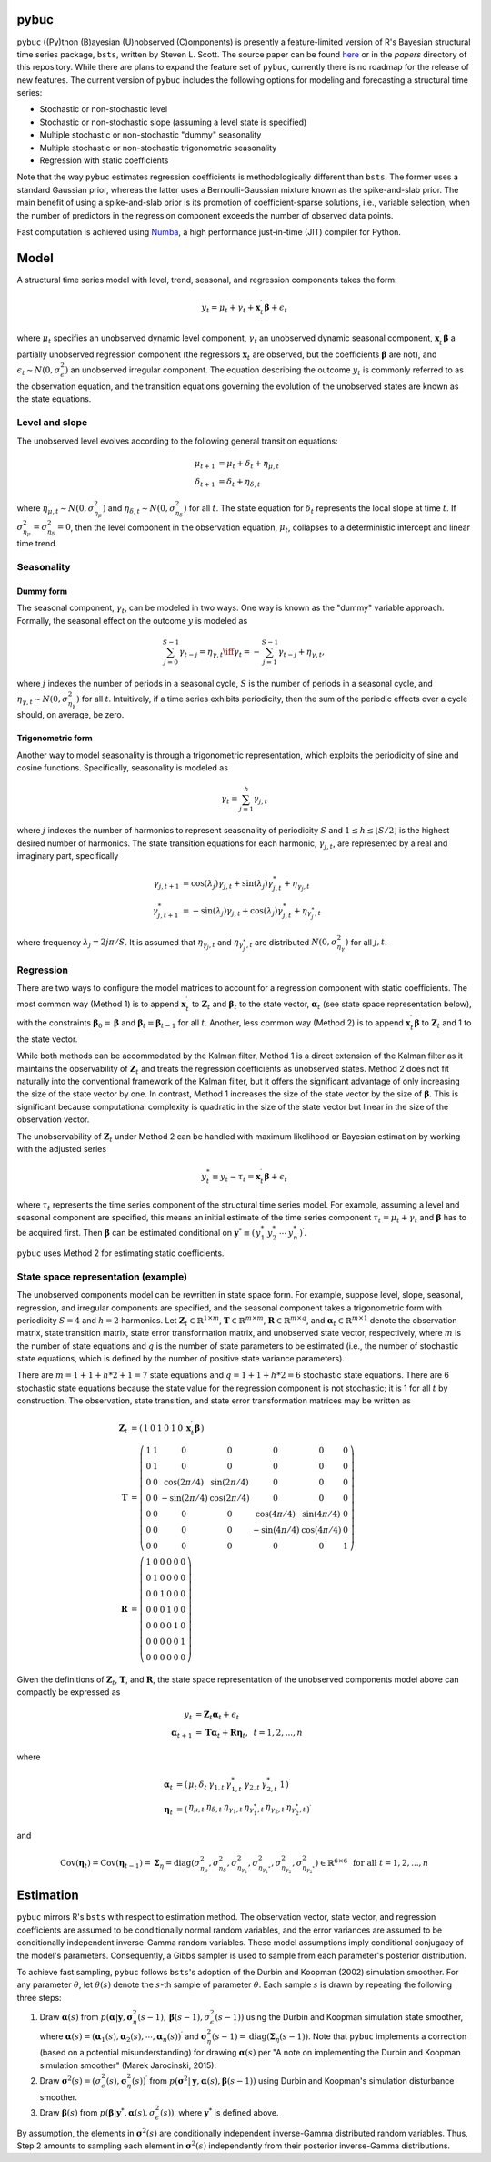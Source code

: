 .. _header-n373:

pybuc
=====

``pybuc`` ((Py)thon (B)ayesian (U)nobserved (C)omponents) is presently a
feature-limited version of R's Bayesian structural time series package,
``bsts``, written by Steven L. Scott. The source paper can be found
`here <https://people.ischool.berkeley.edu/~hal/Papers/2013/pred-present-with-bsts.pdf>`__
or in the *papers* directory of this repository. While there are plans
to expand the feature set of ``pybuc``, currently there is no roadmap
for the release of new features. The current version of ``pybuc``
includes the following options for modeling and forecasting a structural
time series:

-  Stochastic or non-stochastic level

-  Stochastic or non-stochastic slope (assuming a level state is
   specified)

-  Multiple stochastic or non-stochastic "dummy" seasonality

-  Multiple stochastic or non-stochastic trigonometric seasonality

-  Regression with static coefficients

Note that the way ``pybuc`` estimates regression coefficients is
methodologically different than ``bsts``. The former uses a standard
Gaussian prior, whereas the latter uses a Bernoulli-Gaussian mixture
known as the spike-and-slab prior. The main benefit of using a
spike-and-slab prior is its promotion of coefficient-sparse solutions,
i.e., variable selection, when the number of predictors in the
regression component exceeds the number of observed data points.

Fast computation is achieved using
`Numba <https://numba.pydata.org/>`__, a high performance just-in-time
(JIT) compiler for Python.

.. _header-n390:

Model
=====

A structural time series model with level, trend, seasonal, and
regression components takes the form:

.. math:: y_t = \mu_t + \gamma_t + \mathbf x_t^\prime \boldsymbol{\beta} + \epsilon_t

where :math:`\mu_t` specifies an unobserved dynamic level component,
:math:`\gamma_t` an unobserved dynamic seasonal component,
:math:`\mathbf x_t^\prime \boldsymbol{\beta}` a partially unobserved
regression component (the regressors :math:`\mathbf x_t` are observed,
but the coefficients :math:`\boldsymbol{\beta}` are not), and
:math:`\epsilon_t \sim N(0, \sigma_{\epsilon}^2)` an unobserved
irregular component. The equation describing the outcome :math:`y_t` is
commonly referred to as the observation equation, and the transition
equations governing the evolution of the unobserved states are known as
the state equations.

.. _header-n394:

Level and slope
---------------

The unobserved level evolves according to the following general
transition equations:

.. math::

   \begin{align}
       \mu_{t+1} &= \mu_t + \delta_t + \eta_{\mu, t} \\ 
       \delta_{t+1} &= \delta_t + \eta_{\delta, t} 
   \end{align}

where :math:`\eta_{\mu, t} \sim N(0, \sigma_{\eta_\mu}^2)` and
:math:`\eta_{\delta, t} \sim N(0, \sigma_{\eta_\delta}^2)` for all
:math:`t`. The state equation for :math:`\delta_t` represents the local
slope at time :math:`t`. If
:math:`\sigma_{\eta_\mu}^2 = \sigma_{\eta_\delta}^2 = 0`, then the level
component in the observation equation, :math:`\mu_t`, collapses to a
deterministic intercept and linear time trend.

.. _header-n398:

Seasonality
-----------

.. _header-n399:

Dummy form
~~~~~~~~~~

The seasonal component, :math:`\gamma_t`, can be modeled in two ways.
One way is known as the "dummy" variable approach. Formally, the
seasonal effect on the outcome :math:`y` is modeled as

.. math:: \sum_{j=0}^{S-1} \gamma_{t-j} = \eta_{\gamma, t} \iff \gamma_t = -\sum_{j=1}^{S-1} \gamma_{t-j} + \eta_{\gamma, t},

where :math:`j` indexes the number of periods in a seasonal cycle,
:math:`S` is the number of periods in a seasonal cycle, and
:math:`\eta_{\gamma, t} \sim N(0, \sigma_{\eta_\gamma}^2)` for all
:math:`t`. Intuitively, if a time series exhibits periodicity, then the
sum of the periodic effects over a cycle should, on average, be zero.

.. _header-n403:

Trigonometric form
~~~~~~~~~~~~~~~~~~

Another way to model seasonality is through a trigonometric
representation, which exploits the periodicity of sine and cosine
functions. Specifically, seasonality is modeled as

.. math:: \gamma_t = \sum_{j=1}^h \gamma_{j, t}

where :math:`j` indexes the number of harmonics to represent seasonality
of periodicity :math:`S` and :math:`1 \leq h \leq \lfloor S/2 \rfloor`
is the highest desired number of harmonics. The state transition
equations for each harmonic, :math:`\gamma_{j, t}`, are represented by a
real and imaginary part, specifically

.. math::

   \begin{align}
       \gamma_{j, t+1} &= \cos(\lambda_j) \gamma_{j, t} + \sin(\lambda_j) \gamma_{j, t}^* + \eta_{\gamma_j, t} \\
       \gamma_{j, t+1}^* &= -\sin(\lambda_j) \gamma_{j, t} + \cos(\lambda_j) \gamma_{j, t}^* + \eta_{\gamma_j^* , t}
   \end{align}

where frequency :math:`\lambda_j = 2j\pi / S`. It is assumed that
:math:`\eta_{\gamma_j, t}` and :math:`\eta_{\gamma_j^ * , t}` are
distributed :math:`N(0, \sigma^2_{\eta_\gamma})` for all :math:`j, t`.

.. _header-n409:

Regression
----------

There are two ways to configure the model matrices to account for a
regression component with static coefficients. The most common way
(Method 1) is to append :math:`\mathbf x_t^\prime` to
:math:`\mathbf Z_t` and :math:`\boldsymbol{\beta}_t` to the state
vector, :math:`\boldsymbol{\alpha}_t` (see state space representation
below), with the constraints
:math:`\boldsymbol{\beta}_0 = \boldsymbol{\beta}` and
:math:`\boldsymbol{\beta}_t = \boldsymbol{\beta}_{t-1}` for all
:math:`t`. Another, less common way (Method 2) is to append
:math:`\mathbf x_t^\prime \boldsymbol{\beta}` to :math:`\mathbf Z_t` and
1 to the state vector.

While both methods can be accommodated by the Kalman filter, Method 1 is
a direct extension of the Kalman filter as it maintains the
observability of :math:`\mathbf Z_t` and treats the regression
coefficients as unobserved states. Method 2 does not fit naturally into
the conventional framework of the Kalman filter, but it offers the
significant advantage of only increasing the size of the state vector by
one. In contrast, Method 1 increases the size of the state vector by the
size of :math:`\boldsymbol{\beta}`. This is significant because
computational complexity is quadratic in the size of the state vector
but linear in the size of the observation vector.

The unobservability of :math:`\mathbf Z_t` under Method 2 can be handled
with maximum likelihood or Bayesian estimation by working with the
adjusted series

.. math:: y_t^* \equiv y_t - \tau_t = \mathbf x_ t^\prime \boldsymbol{\beta} + \epsilon_t

where :math:`\tau_t` represents the time series component of the
structural time series model. For example, assuming a level and seasonal
component are specified, this means an initial estimate of the time
series component :math:`\tau_t = \mu_t + \gamma_t` and
:math:`\boldsymbol{\beta}` has to be acquired first. Then
:math:`\boldsymbol{\beta}` can be estimated conditional on
:math:`\mathbf y^ * \equiv \left(\begin{array}{cc} y_1^ * & y_2^ * & \cdots & y_n^ * \end{array}\right)^\prime`.

``pybuc`` uses Method 2 for estimating static coefficients.

.. _header-n416:

State space representation (example)
------------------------------------

The unobserved components model can be rewritten in state space form.
For example, suppose level, slope, seasonal, regression, and irregular
components are specified, and the seasonal component takes a
trigonometric form with periodicity :math:`S=4` and :math:`h=2`
harmonics. Let :math:`\mathbf Z_t \in \mathbb{R}^{1 \times m}`,
:math:`\mathbf T \in \mathbb{R}^{m \times m}`,
:math:`\mathbf R \in \mathbb{R}^{m \times q}`, and
:math:`\boldsymbol{\alpha}_ t \in \mathbb{R}^{m \times 1}` denote the
observation matrix, state transition matrix, state error transformation
matrix, and unobserved state vector, respectively, where :math:`m` is
the number of state equations and :math:`q` is the number of state
parameters to be estimated (i.e., the number of stochastic state
equations, which is defined by the number of positive state variance
parameters).

There are :math:`m = 1 + 1 + h * 2 + 1 = 7` state equations and
:math:`q = 1 + 1 + h * 2 = 6` stochastic state equations. There are 6
stochastic state equations because the state value for the regression
component is not stochastic; it is 1 for all :math:`t` by construction.
The observation, state transition, and state error transformation
matrices may be written as

.. math::

   \begin{align}
       \mathbf Z_t &= \left(\begin{array}{cc} 
                           1 & 0 & 1 & 0 & 1 & 0 & \mathbf x_t^{\prime} \boldsymbol{\beta}
                           \end{array}\right) \\
       \mathbf T &= \left(\begin{array}{cc} 
                           1 & 1 & 0 & 0 & 0 & 0 & 0 \\
                           0 & 1 & 0 & 0 & 0 & 0 & 0 \\
                           0 & 0 & \cos(2\pi / 4) & \sin(2\pi / 4) & 0 & 0 & 0 \\
                           0 & 0 & -\sin(2\pi / 4) & \cos(2\pi / 4) & 0 & 0 & 0 \\
                           0 & 0 & 0 & 0 & \cos(4\pi / 4) & \sin(4\pi / 4) & 0 \\
                           0 & 0 & 0 & 0 & -\sin(4\pi / 4) & \cos(4\pi / 4) & 0 \\
                           0 & 0 & 0 & 0 & 0 & 0 & 1
                           \end{array}\right) \\
       \mathbf R &= \left(\begin{array}{cc} 
                       1 & 0 & 0 & 0 & 0 & 0 \\
                       0 & 1 & 0 & 0 & 0 & 0 \\
                       0 & 0 & 1 & 0 & 0 & 0 \\
                       0 & 0 & 0 & 1 & 0 & 0 \\
                       0 & 0 & 0 & 0 & 1 & 0 \\
                       0 & 0 & 0 & 0 & 0 & 1 \\
                       0 & 0 & 0 & 0 & 0 & 0
                       \end{array}\right)
   \end{align}

Given the definitions of :math:`\mathbf Z_t`, :math:`\mathbf T`, and
:math:`\mathbf R`, the state space representation of the unobserved
components model above can compactly be expressed as

.. math::

   \begin{align}
       y_t &= \mathbf Z_t \boldsymbol{\alpha}_ t + \epsilon_t \\
       \boldsymbol{\alpha}_ {t+1} &= \mathbf T \boldsymbol{\alpha}_ t + \mathbf R \boldsymbol{\eta}_ t, \hspace{5pt} t=1,2,...,n
   \end{align}

where

.. math::

   \begin{align}
       \boldsymbol{\alpha}_ t &= \left(\begin{array}{cc} 
                               \mu_t & \delta_t & \gamma_{1, t} & \gamma_{1, t}^* & \gamma_{2, t} & \gamma_{2, t}^* & 1
                               \end{array}\right)^\prime \\
       \boldsymbol{\eta}_ t &= \left(\begin{array}{cc} 
                               \eta_{\mu, t} & \eta_{\delta, t} & \eta_{\gamma_ 1, t} & \eta_{\gamma_ 1^*, t} & \eta_{\gamma_ 2, t} & \eta_{\gamma_ 2^*, t}
                               \end{array}\right)^\prime
   \end{align}

and

.. math:: \mathrm{Cov}(\boldsymbol{\eta}_ t) = \mathrm{Cov}(\boldsymbol{\eta}_ {t-1}) = \boldsymbol{\Sigma}_ \eta =  \mathrm{diag}(\sigma^2_{\eta_\mu}, \sigma^2_{\eta_\delta}, \sigma^2_{\eta_{\gamma_ 1}}, \sigma^2_{\eta_{\gamma_ 1^*}}, \sigma^2_{\eta_{\gamma_ 2}}, \sigma^2_{\eta_{\gamma_ 2^*}}) \in \mathbb{R}^{6 \times 6} \hspace{5pt} \textrm{for all } t=1,2,...,n

.. _header-n426:

Estimation
==========

``pybuc`` mirrors R's ``bsts`` with respect to estimation method. The
observation vector, state vector, and regression coefficients are
assumed to be conditionally normal random variables, and the error
variances are assumed to be conditionally independent inverse-Gamma
random variables. These model assumptions imply conditional conjugacy of
the model's parameters. Consequently, a Gibbs sampler is used to sample
from each parameter's posterior distribution.

To achieve fast sampling, ``pybuc`` follows ``bsts``'s adoption of the
Durbin and Koopman (2002) simulation smoother. For any parameter
:math:`\theta`, let :math:`\theta(s)` denote the :math:`s`-th sample of
parameter :math:`\theta`. Each sample :math:`s` is drawn by repeating
the following three steps:

1. Draw :math:`\boldsymbol{\alpha}(s)` from
   :math:`p(\boldsymbol{\alpha} | \mathbf y, \boldsymbol{\sigma}^2_\eta(s-1), \boldsymbol{\beta}(s-1), \sigma^2_\epsilon(s-1))`
   using the Durbin and Koopman simulation state smoother, where
   :math:`\boldsymbol{\alpha}(s) = (\boldsymbol{\alpha}_ 1(s), \boldsymbol{\alpha}_ 2(s), \cdots, \boldsymbol{\alpha}_ n(s))^\prime`
   and
   :math:`\boldsymbol{\sigma}^2_\eta(s-1) = \mathrm{diag}(\boldsymbol{\Sigma}_ \eta(s-1))`.
   Note that ``pybuc`` implements a correction (based on a potential
   misunderstanding) for drawing :math:`\boldsymbol{\alpha}(s)` per "A
   note on implementing the Durbin and Koopman simulation smoother"
   (Marek Jarocinski, 2015).

2. Draw
   :math:`\boldsymbol{\sigma}^2(s) = (\sigma^2_ \epsilon(s), \boldsymbol{\sigma}^2_ \eta(s))^\prime`
   from
   :math:`p(\boldsymbol{\sigma}^2 | \mathbf y, \boldsymbol{\alpha}(s), \boldsymbol{\beta}(s-1))`
   using Durbin and Koopman's simulation disturbance smoother.

3. Draw :math:`\boldsymbol{\beta}(s)` from
   :math:`p(\boldsymbol{\beta} | \mathbf{y}^*, \boldsymbol{\alpha}(s), \sigma^2_\epsilon(s))`,
   where :math:`\mathbf{y}^*` is defined above.

By assumption, the elements in :math:`\boldsymbol{\sigma}^2(s)` are
conditionally independent inverse-Gamma distributed random variables.
Thus, Step 2 amounts to sampling each element in
:math:`\boldsymbol{\sigma}^2(s)` independently from their posterior
inverse-Gamma distributions.
